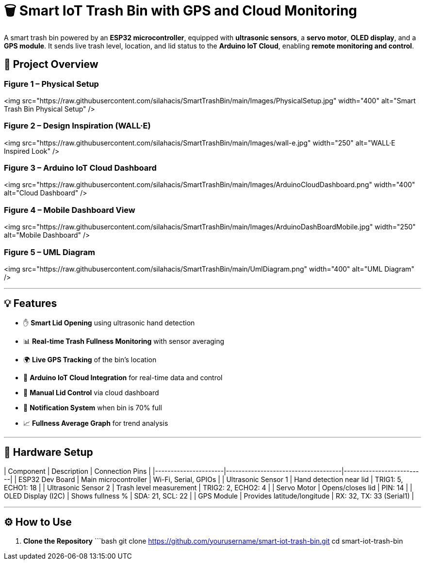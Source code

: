 # 🗑️ Smart IoT Trash Bin with GPS and Cloud Monitoring

A smart trash bin powered by an **ESP32 microcontroller**, equipped with **ultrasonic sensors**, a **servo motor**, **OLED display**, and a **GPS module**. It sends live trash level, location, and lid status to the **Arduino IoT Cloud**, enabling **remote monitoring and control**.

## 📸 Project Overview

### Figure 1 – Physical Setup  
<img src="https://raw.githubusercontent.com/silahacis/SmartTrashBin/main/Images/PhysicalSetup.jpg" width="400" alt="Smart Trash Bin Physical Setup" />

### Figure 2 – Design Inspiration (WALL·E)  
<img src="https://raw.githubusercontent.com/silahacis/SmartTrashBin/main/Images/wall-e.jpg" width="250" alt="WALL·E Inspired Look" />

### Figure 3 – Arduino IoT Cloud Dashboard  
<img src="https://raw.githubusercontent.com/silahacis/SmartTrashBin/main/Images/ArduinoCloudDashboard.png" width="400" alt="Cloud Dashboard" />

### Figure 4 – Mobile Dashboard View  
<img src="https://raw.githubusercontent.com/silahacis/SmartTrashBin/main/Images/ArduinoDashBoardMobile.jpg" width="250" alt="Mobile Dashboard" />

### Figure 5 – UML Diagram  
<img src="https://raw.githubusercontent.com/silahacis/SmartTrashBin/main/UmlDiagram.png" width="400" alt="UML Diagram" />



---

## 💡 Features

- ✋ **Smart Lid Opening** using ultrasonic hand detection  
- 📊 **Real-time Trash Fullness Monitoring** with sensor averaging  
- 🌍 **Live GPS Tracking** of the bin’s location  
- 📶 **Arduino IoT Cloud Integration** for real-time data and control  
- 📱 **Manual Lid Control** via cloud dashboard  
- 🔔 **Notification System** when bin is 70% full  
- 📈 **Fullness Average Graph** for trend analysis

---

## 🔧 Hardware Setup

| Component            | Description                         | Connection Pins         |
|----------------------|-------------------------------------|--------------------------|
| ESP32 Dev Board      | Main microcontroller                | Wi-Fi, Serial, GPIOs     |
| Ultrasonic Sensor 1  | Hand detection near lid             | TRIG1: 5, ECHO1: 18      |
| Ultrasonic Sensor 2  | Trash level measurement             | TRIG2: 2, ECHO2: 4       |
| Servo Motor          | Opens/closes lid                    | PIN: 14                  |
| OLED Display (I2C)   | Shows fullness %                    | SDA: 21, SCL: 22         |
| GPS Module           | Provides latitude/longitude         | RX: 32, TX: 33 (Serial1) |

---

## ⚙️ How to Use

1. **Clone the Repository**  
   ```bash
   git clone https://github.com/yourusername/smart-iot-trash-bin.git
   cd smart-iot-trash-bin
